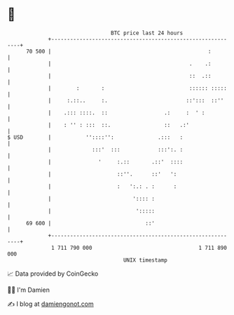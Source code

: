 * 👋

#+begin_example
                                    BTC price last 24 hours                    
                +------------------------------------------------------------+ 
         70 500 |                                                  :         | 
                |                                            .    .:         | 
                |                                            ::  .::         | 
                |        :       :                           :::::: :::::    | 
                |     :.::..     :.                         ::':::  ::''     | 
                |    .::: ::::.  ::                  .:     :  ' :           | 
                |    : '' : :::  ::.                 ::   .:'                | 
   $ USD        |           ''::::'':              .:::   :                  | 
                |             :::'  :::            :::':. :                  | 
                |               '     :.::       .::'  ::::                  | 
                |                     ::''.      ::'   ':                    | 
                |                     :   ':.: . :      :                    | 
                |                          ':::: :                           | 
                |                           ':::::                           | 
         69 600 |                              ::'                           | 
                +------------------------------------------------------------+ 
                 1 711 790 000                                  1 711 890 000  
                                        UNIX timestamp                         
#+end_example
📈 Data provided by CoinGecko

🧑‍💻 I'm Damien

✍️ I blog at [[https://www.damiengonot.com][damiengonot.com]]
